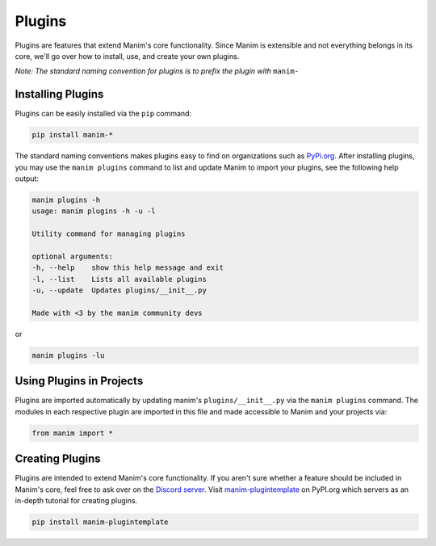 .. _plugins:

=======
Plugins
=======

Plugins are features that extend Manim's core functionality. Since Manim is
extensible and not everything belongs in its core, we'll go over how to
install, use, and create your own plugins.

*Note: The standard naming convention for plugins is to prefix the plugin*
*with* ``manim-``

Installing Plugins
******************
Plugins can be easily installed via the ``pip``
command:

.. code-block:: bash

    pip install manim-*

The standard naming conventions makes plugins easy to find on organizations
such as `PyPi.org <https://pypi.org/>`_. After installing plugins, you may
use the ``manim plugins`` command to list and update Manim to import your
plugins, see the following help output:

.. code-block:: bash

    manim plugins -h
    usage: manim plugins -h -u -l

    Utility command for managing plugins

    optional arguments:
    -h, --help    show this help message and exit
    -l, --list    Lists all available plugins
    -u, --update  Updates plugins/__init__.py

    Made with <3 by the manim community devs

or

.. code-block:: bash

    manim plugins -lu

Using Plugins in Projects
*************************

Plugins are imported automatically by updating manim's
``plugins/__init__.py`` via the ``manim plugins`` command. The modules in
each respective plugin are imported in this file and made accessible to Manim
and your projects via:

.. code-block:: python

    from manim import *



Creating Plugins
****************
Plugins are intended to extend Manim's core functionality. If you aren't sure
whether a feature should be included in Manim's core, feel free to ask over
on the `Discord server <https://discord.gg/mMRrZQW>`_. Visit
`manim-plugintemplate <https://pypi.org/project/manim-plugintemplate/>`_
on PyPI.org which servers as an in-depth tutorial for creating plugins.

.. code-block:: bash

    pip install manim-plugintemplate
